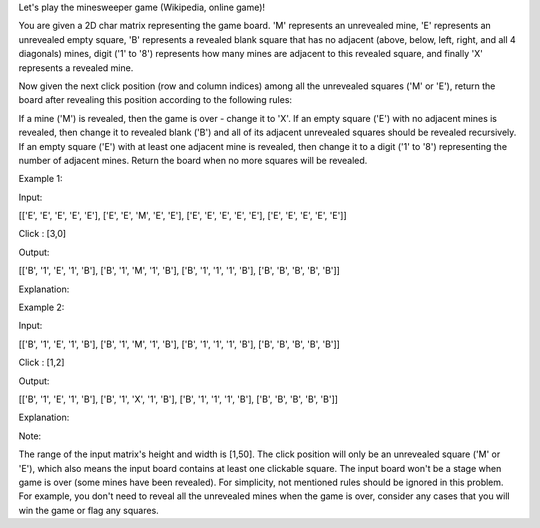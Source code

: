 Let's play the minesweeper game (Wikipedia, online game)!

You are given a 2D char matrix representing the game board. 'M'
represents an unrevealed mine, 'E' represents an unrevealed empty
square, 'B' represents a revealed blank square that has no adjacent
(above, below, left, right, and all 4 diagonals) mines, digit ('1' to
'8') represents how many mines are adjacent to this revealed square, and
finally 'X' represents a revealed mine.

Now given the next click position (row and column indices) among all the
unrevealed squares ('M' or 'E'), return the board after revealing this
position according to the following rules:

If a mine ('M') is revealed, then the game is over - change it to 'X'.
If an empty square ('E') with no adjacent mines is revealed, then change
it to revealed blank ('B') and all of its adjacent unrevealed squares
should be revealed recursively. If an empty square ('E') with at least
one adjacent mine is revealed, then change it to a digit ('1' to '8')
representing the number of adjacent mines. Return the board when no more
squares will be revealed.

Example 1:

Input:

[['E', 'E', 'E', 'E', 'E'], ['E', 'E', 'M', 'E', 'E'], ['E', 'E', 'E',
'E', 'E'], ['E', 'E', 'E', 'E', 'E']]

Click : [3,0]

Output:

[['B', '1', 'E', '1', 'B'], ['B', '1', 'M', '1', 'B'], ['B', '1', '1',
'1', 'B'], ['B', 'B', 'B', 'B', 'B']]

Explanation:

Example 2:

Input:

[['B', '1', 'E', '1', 'B'], ['B', '1', 'M', '1', 'B'], ['B', '1', '1',
'1', 'B'], ['B', 'B', 'B', 'B', 'B']]

Click : [1,2]

Output:

[['B', '1', 'E', '1', 'B'], ['B', '1', 'X', '1', 'B'], ['B', '1', '1',
'1', 'B'], ['B', 'B', 'B', 'B', 'B']]

Explanation:

Note:

The range of the input matrix's height and width is [1,50]. The click
position will only be an unrevealed square ('M' or 'E'), which also
means the input board contains at least one clickable square. The input
board won't be a stage when game is over (some mines have been
revealed). For simplicity, not mentioned rules should be ignored in this
problem. For example, you don't need to reveal all the unrevealed mines
when the game is over, consider any cases that you will win the game or
flag any squares.
